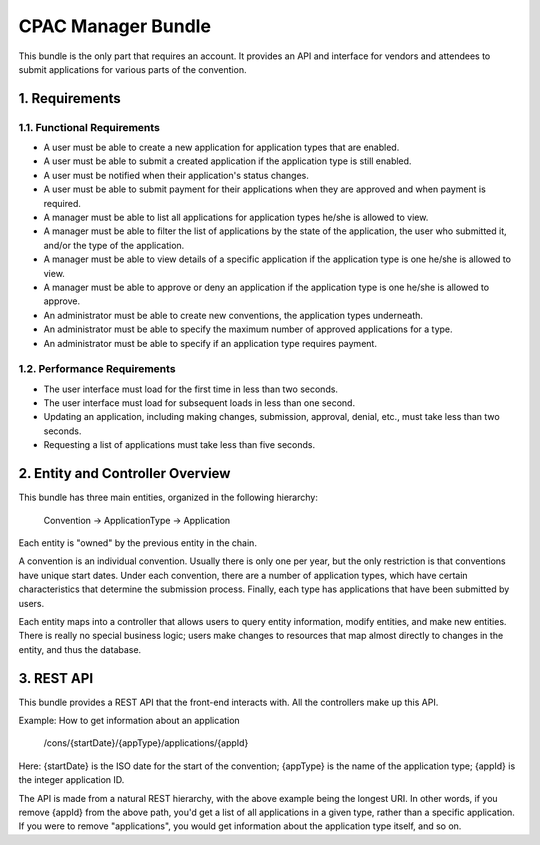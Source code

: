===================
CPAC Manager Bundle
===================

This bundle is the only part that requires an account. It provides
an API and interface for vendors and attendees to submit applications
for various parts of the convention.

1. Requirements
===============

1.1. Functional Requirements
----------------------------

* A user must be able to create a new application for application types
  that are enabled.
* A user must be able to submit a created application if the application
  type is still enabled.
* A user must be notified when their application's status changes.
* A user must be able to submit payment for their applications when they
  are approved and when payment is required.
* A manager must be able to list all applications for application
  types he/she is allowed to view.
* A manager must be able to filter the list of applications by the state
  of the application, the user who submitted it, and/or the type of the
  application.
* A manager must be able to view details of a specific application if the
  application type is one he/she is allowed to view.
* A manager must be able to approve or deny an application if the application
  type is one he/she is allowed to approve.
* An administrator must be able to create new conventions, the application
  types underneath.
* An administrator must be able to specify the maximum number of approved
  applications for a type.
* An administrator must be able to specify if an application type requires
  payment.

1.2. Performance Requirements
-----------------------------

* The user interface must load for the first time in less than two seconds.
* The user interface must load for subsequent loads in less than one second.
* Updating an application, including making changes, submission, approval,
  denial, etc., must take less than two seconds.
* Requesting a list of applications must take less than five seconds.

2. Entity and Controller Overview
=================================

This bundle has three main entities, organized in the following hierarchy:

    Convention -> ApplicationType -> Application

Each entity is "owned" by the previous entity in the chain.

A convention is an individual convention. Usually there is only one per year,
but the only restriction is that conventions have unique start dates. Under
each convention, there are a number of application types, which have certain
characteristics that determine the submission process. Finally, each type has
applications that have been submitted by users.

Each entity maps into a controller that allows users to query entity information,
modify entities, and make new entities. There is really no special business
logic; users make changes to resources that map almost directly to changes in
the entity, and thus the database.

3. REST API
===========

This bundle provides a REST API that the front-end interacts with. All the controllers
make up this API.

Example: How to get information about an application

    /cons/{startDate}/{appType}/applications/{appId}

Here: {startDate} is the ISO date for the start of the convention; {appType} is the name
of the application type; {appId} is the integer application ID.

The API is made from a natural REST hierarchy, with the above example being the longest URI.
In other words, if you remove {appId} from the above path, you'd get a list of all
applications in a given type, rather than a specific application. If you were to remove
"applications", you would get information about the application type itself, and so on.
